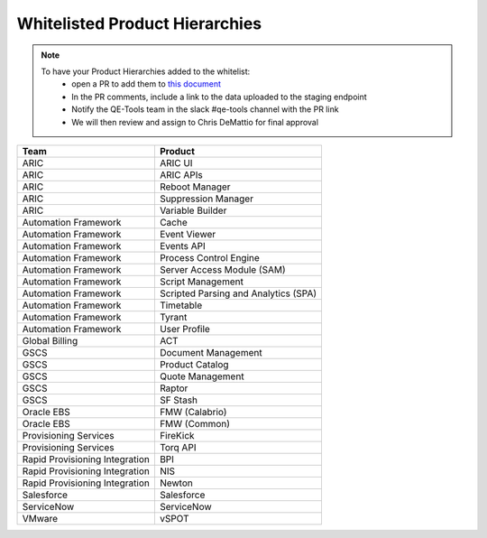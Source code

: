 Whitelisted Product Hierarchies
-------------------------------

.. note::

    To have your Product Hierarchies added to the whitelist:
        * open a PR to add them to `this document`_
        * In the PR comments, include a link to the data uploaded to the staging endpoint
        * Notify the QE-Tools team in the slack #qe-tools channel with the PR link
        * We will then review and assign to Chris DeMattio for final approval


==============================  ================================
Team                            Product
==============================  ================================
ARIC                            ARIC UI
ARIC                            ARIC APIs
ARIC                            Reboot Manager
ARIC                            Suppression Manager
ARIC                            Variable Builder
Automation Framework            Cache
Automation Framework            Event Viewer
Automation Framework            Events API
Automation Framework            Process Control Engine
Automation Framework            Server Access Module (SAM)
Automation Framework            Script Management
Automation Framework            Scripted Parsing and Analytics (SPA)
Automation Framework            Timetable
Automation Framework            Tyrant
Automation Framework            User Profile
Global Billing                  ACT
GSCS                            Document Management
GSCS                            Product Catalog
GSCS                            Quote Management
GSCS                            Raptor
GSCS                            SF Stash
Oracle EBS                      FMW (Calabrio)
Oracle EBS                      FMW (Common)
Provisioning Services           FireKick
Provisioning Services           Torq API
Rapid Provisioning Integration  BPI
Rapid Provisioning Integration  NIS
Rapid Provisioning Integration  Newton
Salesforce                      Salesforce
ServiceNow                      ServiceNow
VMware                          vSPOT
==============================  ================================


.. _`this document`: https://github.rackspace.com/QualityEngineering/QE-Tools/blob/master/data_broker/data/whitelist.rst
